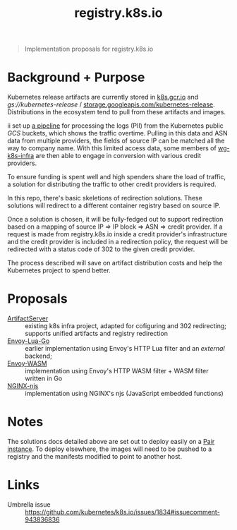 #+TITLE: registry.k8s.io

#+begin_quote
Implementation proposals for registry.k8s.io
#+end_quote

* Background + Purpose
Kubernetes release artifacts are currently stored in [[https://k8s.gcr.io][k8s.gcr.io]] and /gs://kubernetes-release/ / [[https://storage.googleapis.com/kubernetes-release][storage.googleapis.com/kubernetes-release]].
Distributions in the ecosystem tend to pull from these artifacts and images.

ii set up [[https://github.com/kubernetes/k8s.io/tree/main/images/public-log-asn-matcher][a pipeline]] for processing the logs (PII) from the Kubernetes public /GCS/ buckets, which shows the traffic overtime.
Pulling in this data and ASN data from multiple providers, the fields of source IP can be matched all the way to company name.
With this limited access data, some members of [[https://github.com/kubernetes/community/tree/master/sig-k8s-infra][wg-k8s-infra]] are then able to engage in conversion with various credit providers.

To ensure funding is spent well and high spenders share the load of traffic,
a solution for distributing the traffic to other credit providers is required.

In this repo, there's basic skeletions of redirection solutions.
These solutions will redirect to a different container registry based on source IP.

Once a solution is chosen, it will be fully-fedged out to support redirection based on a mapping of source IP => IP block => ASN => credit provider.
If a request is made from registry.k8s.io inside a credit provider's infrastructure and the credit provider is included in a redirection policy,
the request will be redirected with a status code of 302 to the given credit provider.

The process described will save on artifact distribution costs and help the Kubernetes project to spend better.

* Proposals
- [[./artifactserver/README.org][ArtifactServer]] :: existing k8s infra project, adapted for cofiguring and 302 redirecting; supports unified artifacts and registry redirection
- [[./envoy-lua-go/README.org][Envoy-Lua-Go]] :: earlier implementation using Envoy's HTTP Lua filter and an /external/ backend;
- [[./envoy-wasm/README.org][Envoy-WASM]] :: implementation using Envoy's HTTP WASM filter + WASM filter written in Go
- [[./nginx-njs/README.org][NGINX-njs]] :: implementation using NGINX's njs (JavaScript embedded functions)

* Notes
The solutions docs detailed above are set out to deploy easily on a [[https://pair.sharing.io][Pair instance]].
To deploy elsewhere, the images will need to be pushed to a registry and the manifests modified to point to another host.

* Links
- Umbrella issue :: https://github.com/kubernetes/k8s.io/issues/1834#issuecomment-943836836
